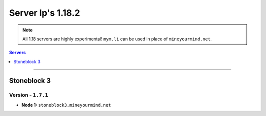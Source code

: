 ==================
Server Ip's 1.18.2
==================
.. note::  All 1.18 servers are highly experimental! ``mym.li`` can be used in place of ``mineyourmind.net``.
.. contents:: Servers
  :depth: 1
  :local:

----

Stoneblock 3
^^^^^^^^^^^^
Version - ``1.7.1``
--------------------

* **Node 1:** ``stoneblock3.mineyourmind.net``

